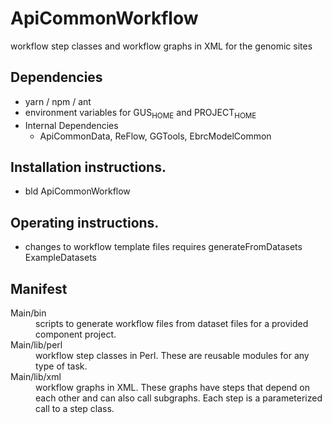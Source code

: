 * ApiCommonWorkflow

workflow step classes and workflow graphs in XML for the genomic sites

** Dependencies

   + yarn / npm / ant
   + environment variables for GUS_HOME and PROJECT_HOME
   + Internal Dependencies
     + ApiCommonData, ReFlow, GGTools, EbrcModelCommon

** Installation instructions.

   + bld ApiCommonWorkflow

** Operating instructions.

   + changes to workflow template files requires generateFromDatasets ExampleDatasets   

** Manifest

   + Main/bin :: scripts to generate workflow files from dataset files for a provided component project.
   + Main/lib/perl :: workflow step classes in Perl. These are reusable modules for any type of task.  
   + Main/lib/xml :: workflow graphs in XML. These graphs have steps that depend on each other and can also call subgraphs. Each step is a parameterized call to a step class.

